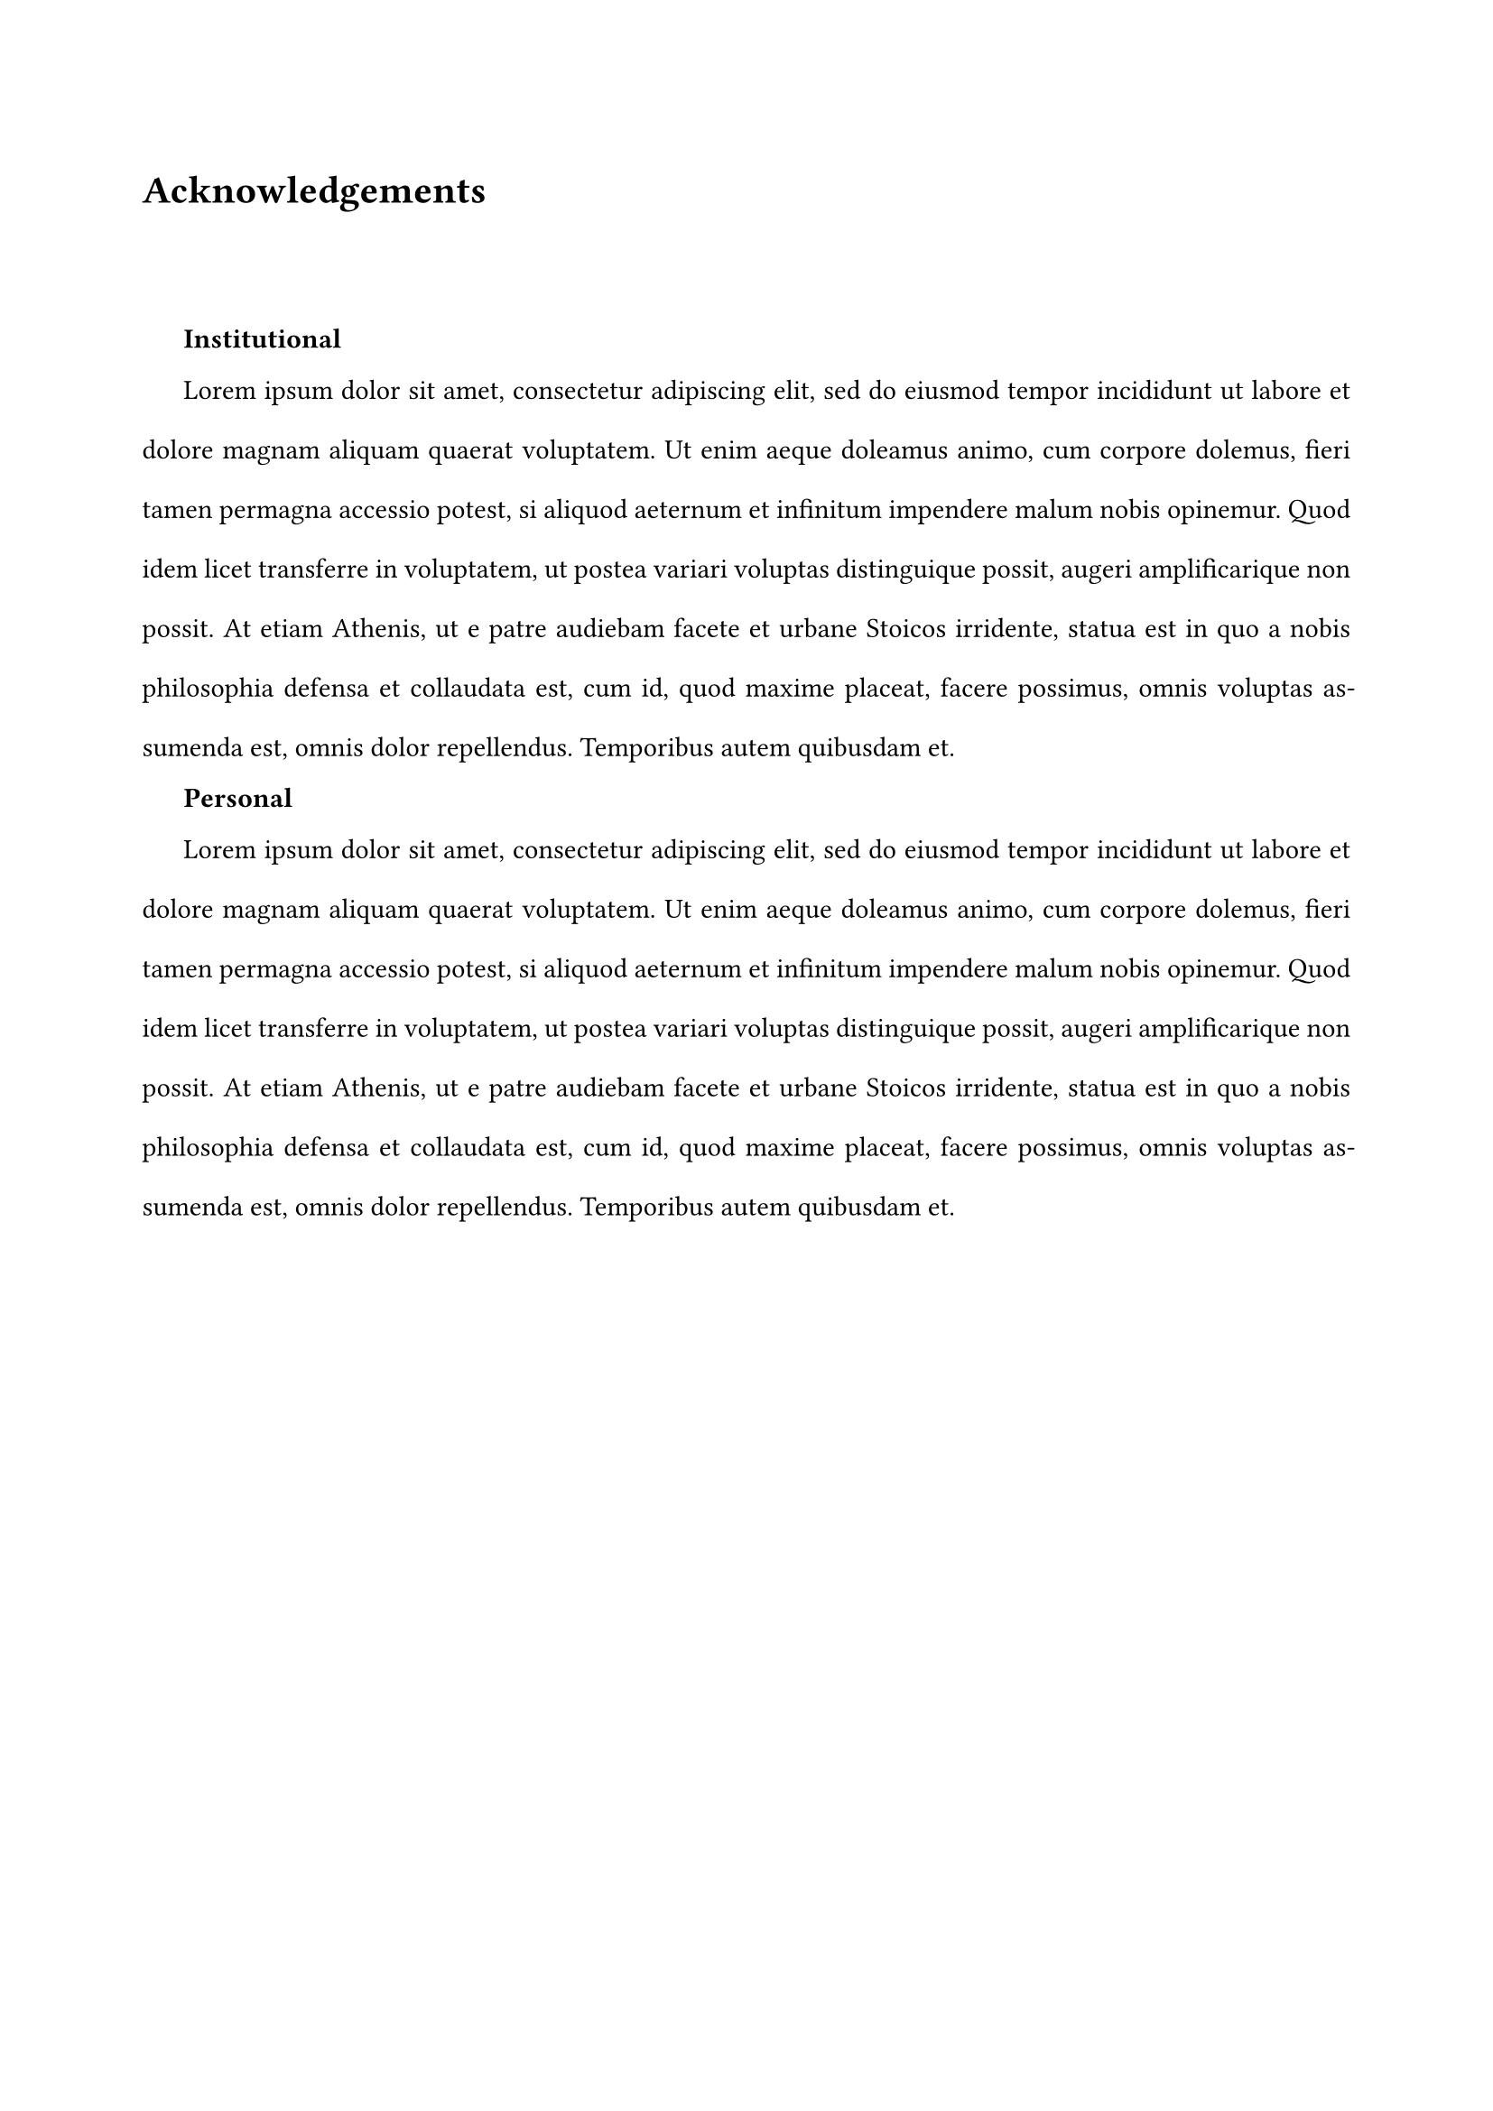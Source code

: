 #set page(margin: (left: 2cm, right: 2cm))
#heading(numbering: none, outlined: false)[Acknowledgements]
#set par(justify: true, first-line-indent: 1.5em, leading: 1.5em, linebreaks: "optimized")
#v(1.5cm)


#h(1.5em) *Institutional* \

#lorem(100)

*Personal* \

#lorem(100)
